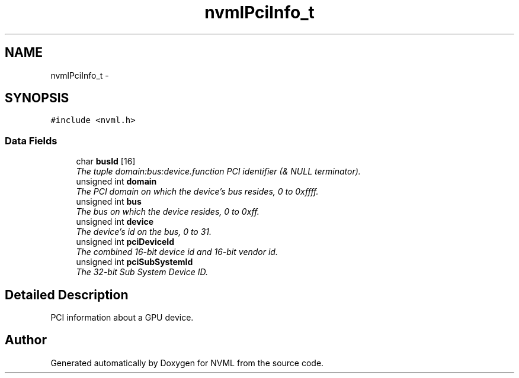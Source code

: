 .TH "nvmlPciInfo_t" 3 "8 Jan 2013" "Version 1.1" "NVML" \" -*- nroff -*-
.ad l
.nh
.SH NAME
nvmlPciInfo_t \- 
.SH SYNOPSIS
.br
.PP
\fC#include <nvml.h>\fP
.PP
.SS "Data Fields"

.in +1c
.ti -1c
.RI "char \fBbusId\fP [16]"
.br
.RI "\fIThe tuple domain:bus:device.function PCI identifier (& NULL terminator). \fP"
.ti -1c
.RI "unsigned int \fBdomain\fP"
.br
.RI "\fIThe PCI domain on which the device's bus resides, 0 to 0xffff. \fP"
.ti -1c
.RI "unsigned int \fBbus\fP"
.br
.RI "\fIThe bus on which the device resides, 0 to 0xff. \fP"
.ti -1c
.RI "unsigned int \fBdevice\fP"
.br
.RI "\fIThe device's id on the bus, 0 to 31. \fP"
.ti -1c
.RI "unsigned int \fBpciDeviceId\fP"
.br
.RI "\fIThe combined 16-bit device id and 16-bit vendor id. \fP"
.ti -1c
.RI "unsigned int \fBpciSubSystemId\fP"
.br
.RI "\fIThe 32-bit Sub System Device ID. \fP"
.in -1c
.SH "Detailed Description"
.PP 
PCI information about a GPU device. 

.SH "Author"
.PP 
Generated automatically by Doxygen for NVML from the source code.
